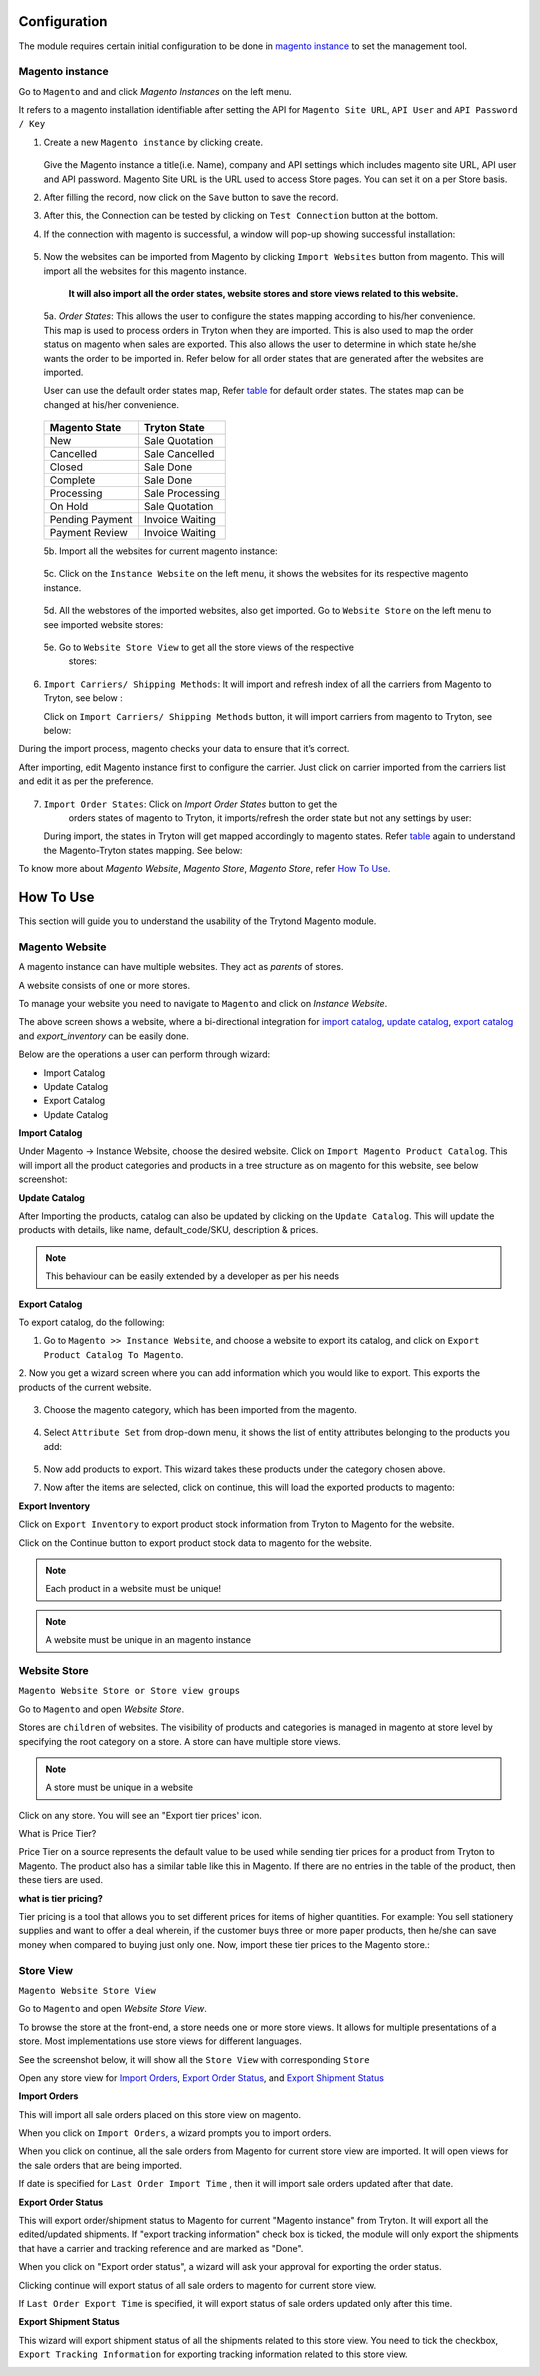 .. _configuration:
   
Configuration
=============

The module requires certain initial configuration to be done in
`magento instance`_ to set the management tool.

.. _magento instance:

**Magento instance**
---------------------

Go to ``Magento`` and and click *Magento Instances* on the
left menu.

It refers to a magento installation identifiable after setting the API for
``Magento Site URL``, ``API User`` and ``API Password / Key``

1. Create a new ``Magento instance`` by clicking create.

    .. image:: _images/create_magento_instance.png
       :width: 800

   Give the Magento instance a title(i.e. Name), company and API settings which
   includes magento site URL, API user and API password. Magento Site URL is the
   URL used to access Store pages. You can set it on a per Store basis.

2. After filling the record, now click on the ``Save`` button to save the
   record.

3. After this, the Connection can be tested by clicking on  ``Test Connection``
   button at the bottom.

4. If the connection with magento is successful, a window will pop-up
   showing successful installation:
    
    .. image:: _images/test_connection.png
       :width: 800

5. Now the websites can be imported from Magento by clicking
   ``Import Websites`` button from magento. This will import all the websites
   for this magento instance.

    .. image:: _images/import_websites.png
        :width: 800


    .. image:: _images/import_website_wizard.png
        :width: 800
       

    **It will also import all the order states, website stores and store views
    related to this website.**

  5a. *Order States*: This allows the user to configure the states mapping
  according to his/her convenience. This map is used to process orders in
  Tryton when they are imported. This is also used to map the order status on
  magento when sales are exported. This also allows the user to determine in
  which state he/she wants the order to be imported in. Refer below for all
  order states that are generated after the websites are imported.

  User can use the default order states map, Refer `table`_ for default
  order states. The states map can be changed at his/her convenience.

    .. image:: _images/order_states.png
        :width: 800
        :align: center

  .. _table:

  ============================   =================================
        Magento State                    Tryton State
  ============================   =================================
            New                          Sale Quotation
            Cancelled                    Sale Cancelled
            Closed                       Sale Done
            Complete                     Sale Done
            Processing                   Sale Processing
            On Hold                      Sale Quotation
            Pending Payment              Invoice Waiting
            Payment Review               Invoice Waiting
  ============================   =================================
          
  5b. Import all the websites for current magento instance:
        
    .. image:: _images/import_websites.png
        :width: 800
        :align: center
           
  5c. Click on the ``Instance Website`` on the left menu, it shows the websites
  for its respective magento instance.

    .. image:: _images/imported_websites.png
        :width: 800
        :align: center

  5d. All the webstores of the imported websites, also get imported. Go to
  ``Website Store`` on the left menu to see imported website stores:

    .. image:: _images/imported_stores.png
        :width: 800
        :align: center

  5e. Go to ``Website Store View`` to get all the store views of the respective
    stores:

    .. image:: _images/imported_store_views.png
        :width: 800
        :align: center

6. ``Import Carriers/ Shipping Methods``: It will import and refresh index of
   all the carriers from Magento to Tryton, see below :
   
   .. image:: _images/import_carriers.png
      :width: 800
      :align: center

   Click on ``Import Carriers/ Shipping Methods`` button, it will import
   carriers from magento to Tryton, see below:

   .. image:: _images/import_carriers_wizard.png
      :width: 800
      :align: center

   .. image:: _images/imported_carriers.png
      :width: 800
      :align: center

During the import process, magento checks your data to ensure that it’s
correct.

After importing, edit Magento instance first to configure the carrier. Just
click on carrier imported from the carriers list and edit it as per the
preference.

   .. image:: _images/configure_carriers.png
      :width: 800
      :align: center

   
7. ``Import Order States``: Click on *Import Order States* button to get the
    orders states of magento to Tryton, it imports/refresh the order state but
    not any settings by user:
   
   .. image:: _images/import_order_states.png
      :width: 800
      :align: center
      
   During import, the states in Tryton will get mapped accordingly to magento
   states. Refer `table`_ again to understand the Magento-Tryton states
   mapping. See below:

   .. image:: _images/import_order_states_wizard.png
      :width: 800
      :align: center

   .. image:: _images/order_states.png
      :width: 800
      :align: center
 
To know more about *Magento Website*, *Magento Store*, *Magento Store*, refer
`How To Use`_.

.. _How To Use:

How To Use
==========

This section will guide you to understand the usability of the Trytond
Magento module.

**Magento Website**
-------------------

A magento instance can have multiple websites. They act as *parents* of stores.

A website consists of one or more stores.

To manage your website you need to navigate to ``Magento``
and click on *Instance Website*.

.. image:: _images/instance_website.png
   :width: 800
   :align: center

The above screen shows a website, where a bi-directional integration for
`import catalog`_, `update catalog`_, `export catalog`_ and `export_inventory`
can be easily done.

Below are the operations a user can perform through wizard:

* Import Catalog
* Update Catalog
* Export Catalog
* Update Catalog

.. _import catalog:

**Import Catalog**

Under Magento -> Instance Website, choose the desired website. Click on
``Import Magento Product Catalog``. This will import all the product
categories and products in a tree structure as on magento for this website,
see below screenshot:

.. image:: _images/import_catalog.png
   :width: 800
   :align: center
    
.. _update catalog:

**Update Catalog**

After Importing the products, catalog can also be updated by clicking on the
``Update Catalog``. This will update the products with details, like
name, default_code/SKU, description & prices.

.. image:: _images/update_catalog.png
   :width: 800
   :align: center

.. note::
   This behaviour can be easily extended by a developer as per his needs

.. _export catalog:

**Export Catalog**

To export catalog, do the following:

1. Go to ``Magento >> Instance Website``, and choose a website to
   export its catalog, and click on ``Export Product Catalog To Magento``.

2. Now you get a wizard screen where you can add information which you would
like to export. This exports the products of the current website.

   .. image:: _images/info_to_export_catalog.png
        :width: 800
        :align: center

3. Choose the magento category, which has been imported from the magento.

    .. image:: _images/choose_magento_category.png
        :width: 800
        :align: center

4. Select ``Attribute Set`` from drop-down menu, it shows the list of entity
   attributes belonging to the products you add:

    .. image:: _images/choose_attribute_set.png
       :width: 800
       :align: center

5. Now add products to export. This wizard takes these products under the
   category chosen above.

7. Now after the items are selected, click on continue, this will load the
   exported products to magento:


.. _export inventory:

**Export Inventory**

Click on ``Export Inventory`` to export product stock information from Tryton
to Magento for the website.

.. image:: _images/export_inventory.png
   :width: 800
   :align: center

.. image:: _images/export_inventory_wizard.png
   :width: 800
   :align: center
   
Click on the Continue button to export product stock data to magento for
the website.

.. note:: 
   Each product in a website must be unique!

.. note::
   A website must be unique in an magento instance

.. _website store:

**Website Store**
-----------------

``Magento Website Store or Store view groups``

Go to ``Magento`` and open *Website Store*.

.. image:: _images/website_store.png
   :width: 800
   :align: center

Stores are ``children`` of websites. The visibility of products and categories
is managed in magento at store level by specifying the root category on a store.
A store can have multiple store views.

.. note::
    A store must be unique in a website

Click on any store. You will see an "Export tier prices' icon.

.. image:: _images/export_tier_prices.png
   :width: 800
   :align: center

What is Price Tier?

Price Tier on a source represents the default value to be used while sending
tier prices for a product from Tryton to Magento. The product also has a
similar table like this in Magento. If there are no entries in the table of the
product, then these tiers are used.

| **what is tier pricing?**

Tier pricing is a tool that allows you to set different prices for items of
higher quantities. For example: You sell stationery supplies  and want to offer
a deal wherein, if the customer buys three or more paper products, then he/she
can save money when compared to buying just only one. Now, import these tier
prices to the Magento store.:

.. image:: _images/export_tier_prices_wizard1.png
   :width: 800
   :align: center

.. image:: _images/export_tier_prices_wizard2.png
   :width: 800
   :align: center
   
.. _store view:

**Store View**
--------------

``Magento Website Store View``

Go to ``Magento`` and open *Website Store View*.

To browse the store at the front-end, a store needs one or more store views. It
allows for multiple presentations of a store. Most implementations use store
views for different languages.

See the screenshot below, it will show all the ``Store View`` with corresponding
``Store``

.. image:: _images/store_view.png
   :width: 800
   :align: center

Open any store view for `Import Orders`_, `Export Order Status`_, and `Export
Shipment Status`_

.. _Import Orders:

**Import Orders**

This will import all sale orders placed on this store view on magento.

.. image:: _images/import_orders.png
   :width: 800
   :align: center

When you click on ``Import Orders``, a wizard prompts you to import
orders.

.. image:: _images/import_order_wizard.png
   :width: 800
   :align: center

When you click on continue, all the sale orders from Magento for current store
view are imported. It will open views for the sale orders that are being
imported.

.. image:: _images/imported_orders.png
   :width: 800
   :align: center

If date is specified for ``Last Order Import Time`` , then it will import
sale orders updated after that date.

.. _Export Order Status:

**Export Order Status**

This will export order/shipment status to Magento for current "Magento instance"
from Tryton. It will export all the edited/updated shipments. If "export
tracking information" check box is ticked, the module will only export the
shipments that have a carrier and tracking reference and are marked as "Done".

.. image:: _images/export_order_status.png
   :width: 800
   :align: center


When you click on "Export order status", a wizard will ask your approval for
exporting the order status.

.. image:: _images/export_order_status_wizard.png
   :width: 800
   :align: center

Clicking continue will export status of all sale orders to magento for current
store view.

If ``Last Order Export Time`` is specified, it will export status of sale
orders updated only after this time.


.. _Export Shipment Status:

**Export Shipment Status**

This wizard will export shipment status of all the shipments related to this
store view. You need to tick the checkbox, ``Export Tracking Information`` for
exporting tracking information related to this store view.

.. image:: _images/export_shipment_status.png
   :width: 800
   :align: center

.. image:: _images/export_shipment_status_wizard.png
   :width: 800
   :align: center

